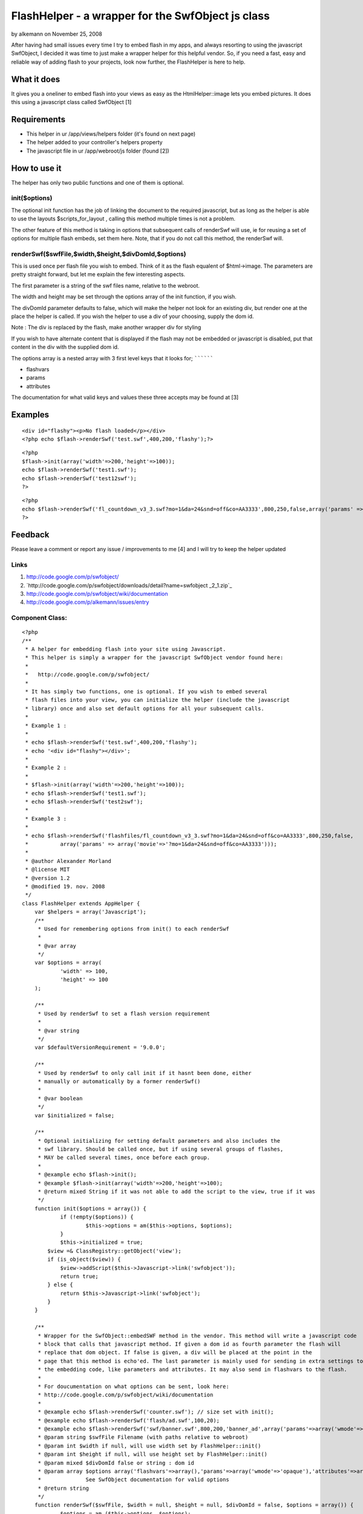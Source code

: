 FlashHelper - a wrapper for the SwfObject js class
==================================================

by alkemann on November 25, 2008

After having had small issues every time I try to embed flash in my
apps, and always resorting to using the javascript SwfObject, I
decided it was time to just make a wrapper helper for this helpful
vendor. So, if you need a fast, easy and reliable way of adding flash
to your projects, look now further, the FlashHelper is here to help.


What it does
~~~~~~~~~~~~

It gives you a oneliner to embed flash into your views as easy as the
HtmlHelper::image lets you embed pictures. It does this using a
javascript class called SwfObject [1]


Requirements
~~~~~~~~~~~~

+ This helper in ur /app/views/helpers folder (it's found on next
  page)
+ The helper added to your controller's helpers property
+ The javascript file in ur /app/webroot/js folder (found [2])



How to use it
~~~~~~~~~~~~~

The helper has only two public functions and one of them is optional.


init($options)
``````````````

The optional init function has the job of linking the document to the
required javascript,
but as long as the helper is able to use the layouts
$scripts_for_layout , calling this method
multiple times is not a problem.

The other feature of this method is taking in options that subsequent
calls of renderSwf will use, ie for reusing a set of options for
multiple flash embeds, set them here. Note, that if you
do not call this method, the renderSwf will.


renderSwf($swfFile,$width,$height,$divDomId,$options)
`````````````````````````````````````````````````````

This is used once per flash file you wish to embed. Think of it as the
flash equalent of $html->image. The parameters are pretty straight
forward, but let me explain the few interesting aspects.

The first parameter is a string of the swf files name, relative to the
webroot.

The width and height may be set through the options array of the init
function, if you wish.

The divDomId parameter defaults to false, which will make the helper
not look for an existing div, but render one at the place the helper
is called. If you wish the helper to use a div of your choosing,
supply the dom id.

Note : The div is replaced by the flash, make another wrapper div for
styling

If you wish to have alternate content that is displayed if the flash
may not be embedded or javascript is disabled, put that content in the
div with the supplied dom id.


The options array is a nested array with 3 first level keys that it
looks for;
``````````

+ flashvars
+ params
+ attributes

The documentation for what valid keys and values these three accepts
may be found at [3]


Examples
~~~~~~~~

::

    <div id="flashy"><p>No flash loaded</p></div>
    <?php echo $flash->renderSwf('test.swf',400,200,'flashy');?>

::

    <?php 
    $flash->init(array('width'=>200,'height'=>100));
    echo $flash->renderSwf('test1.swf');
    echo $flash->renderSwf('test12swf');
    ?>

::

    <?php 
    echo $flash->renderSwf('fl_countdown_v3_3.swf?mo=1&da=24&snd=off&co=AA3333',800,250,false,array('params' => array('movie'=>'?mo=1&da=24&snd=off&co=AA3333')));
    ?>



Feedback
~~~~~~~~

Please leave a comment or report any issue / improvements to me [4]
and I will try to keep the helper updated


Links
`````

#. `http://code.google.com/p/swfobject/`_
#. `http://code.google.com/p/swfobject/downloads/detail?name=swfobject
   _2_1.zip`_
#. `http://code.google.com/p/swfobject/wiki/documentation`_
#. `http://code.google.com/p/alkemann/issues/entry`_



Component Class:
````````````````

::

    <?php 
    /**
     * A helper for embedding flash into your site using Javascript.
     * This helper is simply a wrapper for the javascript SwfObject vendor found here:
     * 
     *   http://code.google.com/p/swfobject/
     * 
     * It has simply two functions, one is optional. If you wish to embed several
     * flash files into your view, you can initialize the helper (include the javascript
     * library) once and also set default options for all your subsequent calls.
     *
     * Example 1 :
     * 
     * echo $flash->renderSwf('test.swf',400,200,'flashy');
     * echo '<div id="flashy"></div>';
     * 
     * Example 2 :
     * 
     * $flash->init(array('width'=>200,'height'=>100));
     * echo $flash->renderSwf('test1.swf');
     * echo $flash->renderSwf('test2swf');
     * 
     * Example 3 :
     * 
     * echo $flash->renderSwf('flashfiles/fl_countdown_v3_3.swf?mo=1&da=24&snd=off&co=AA3333',800,250,false,
     * 		array('params' => array('movie'=>'?mo=1&da=24&snd=off&co=AA3333')));
     * 
     * @author Alexander Morland
     * @license MIT
     * @version 1.2
     * @modified 19. nov. 2008
     */
    class FlashHelper extends AppHelper {	
    	var $helpers = array('Javascript');
    	/**
    	 * Used for remembering options from init() to each renderSwf
    	 *
    	 * @var array
    	 */
    	var $options = array(
    		'width' => 100,
    		'height' => 100
    	);
    
    	/**
    	 * Used by renderSwf to set a flash version requirement
    	 *
    	 * @var string
    	 */
    	var $defaultVersionRequirement = '9.0.0';
    	
    	/**
    	 * Used by renderSwf to only call init if it hasnt been done, either
    	 * manually or automatically by a former renderSwf()
    	 *
    	 * @var boolean
    	 */
    	var $initialized = false;
    	
    	/**
    	 * Optional initializing for setting default parameters and also includes the
    	 * swf library. Should be called once, but if using several groups of flashes,
    	 * MAY be called several times, once before each group.
    	 *
    	 * @example echo $flash->init();
    	 * @example $flash->init(array('width'=>200,'height'=>100);
    	 * @return mixed String if it was not able to add the script to the view, true if it was
    	 */
    	function init($options = array()) {
    		if (!empty($options)) {
    			$this->options = am($this->options, $options);
    		}
    		$this->initialized = true;
            $view =& ClassRegistry::getObject('view'); 
            if (is_object($view)) { 
                $view->addScript($this->Javascript->link('swfobject')); 
                return true;
            } else {
            	return $this->Javascript->link('swfobject');
            }
    	}
    	
    	/**
    	 * Wrapper for the SwfObject::embedSWF method in the vendor. This method will write a javascript code
    	 * block that calls that javascript method. If given a dom id as fourth parameter the flash will 
    	 * replace that dom object. If false is given, a div will be placed at the point in the 
    	 * page that this method is echo'ed. The last parameter is mainly used for sending in extra settings to
    	 * the embedding code, like parameters and attributes. It may also send in flashvars to the flash. 
    	 * 
    	 * For doucumentation on what options can be sent, look here:
    	 * http://code.google.com/p/swfobject/wiki/documentation
    	 *
    	 * @example echo $flash->renderSwf('counter.swf'); // size set with init();
    	 * @example echo $flash->renderSwf('flash/ad.swf',100,20);
    	 * @example echo $flash->renderSwf('swf/banner.swf',800,200,'banner_ad',array('params'=>array('wmode'=>'opaque')));
    	 * @param string $swfFile Filename (with paths relative to webroot)
    	 * @param int $width if null, will use width set by FlashHelper::init()
    	 * @param int $height if null, will use height set by FlashHelper::init()
    	 * @param mixed $divDomId false or string : dom id
    	 * @param array $options array('flashvars'=>array(),'params'=>array('wmode'=>'opaque'),'attributes'=>array());
    	 * 		See SwfObject documentation for valid options
    	 * @return string
    	 */
    	function renderSwf($swfFile, $width = null, $height = null, $divDomId = false, $options = array()) {
    		$options = am ($this->options, $options);		
    		if (is_null($width)) {
    			$width = $options['width'];
    		}
    		if (is_null($height)) {
    			$height = $options['height'];
    		}
    		$ret = '';
    		if (!$this->initialized) {
    			$init = $this->init($options);
    			if (is_string($init)) {
    				$ret = $init;
    			}
    			$this->initialized = TRUE;
    		}		
    		$flashvars = '{}';
    		$params =  '{wmode : "opaque"}';
    		$attributes = '{}';
    		if (isset($options['flashvars'])) {
    			$flashvars = $this->Javascript->object($options['flashvars']);
    		}
    		if (isset($options['params'])) {
    			$params = $this->Javascript->object($options['params']);
    		}
    		if (isset($options['attributes'])) {
    			$attributes = $this->Javascript->object($options['attributes']);
    		}
    	
    		if ($divDomId === false) {
    			$divDomId = uniqid('c_');
    			$ret .= '<div id="'.$divDomId.'"></div>';
    		}
    		if (isset($options['version'])) {
    			$version = $options['version'];
    		} else {
    			$version = $this->defaultVersionRequirement;			
    		}
    		if (isset($options['install'])) {
    			$install = $options['install'];
    		} else {
    			$install =  '';			
    		}
    		
    		$swfLocation = $this->webroot.$swfFile;
    		$ret .= $this->Javascript->codeBlock(
    			'swfobject.embedSWF("'.$swfLocation.'", "'.$divDomId.'", "'.$width.'", "'.$height.'", "'.$version.'","'.$install.'", '.$flashvars.', '.$params.', '.$attributes.');');
    	
    		return $ret;
    	}
    }?>

`1`_|`2`_


More
````

+ `Page 1`_
+ `Page 2`_

.. _Page 1: :///articles/view/4caea0e3-c568-4290-bd5a-4e8782f0cb67/lang:eng#page-1
.. _Page 2: :///articles/view/4caea0e3-c568-4290-bd5a-4e8782f0cb67/lang:eng#page-2
.. _http://code.google.com/p/swfobject/wiki/documentation: http://code.google.com/p/swfobject/wiki/documentation
.. _http://code.google.com/p/alkemann/issues/entry: http://code.google.com/p/alkemann/issues/entry
.. _http://code.google.com/p/swfobject/downloads/detail?name=swfobject_2_1.zip: http://code.google.com/p/swfobject/downloads/detail?name=swfobject_2_1.zip
.. _http://code.google.com/p/swfobject/: http://code.google.com/p/swfobject/

.. author:: alkemann
.. categories:: articles, helpers
.. tags:: flash,alkemann,swf,swfobject,Helpers

